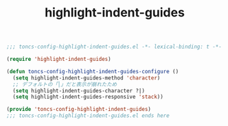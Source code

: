 #+TITLE: highlight-indent-guides
#+PROPERTY: header-args:emacs-lisp :tangle yes :comments both

#+begin_src emacs-lisp :comments no :padline no
;;; toncs-config-highlight-indent-guides.el -*- lexical-binding: t -*-
#+end_src

#+begin_src emacs-lisp
(require 'highlight-indent-guides)

(defun toncs-config-highlight-indent-guides-configure ()
  (setq highlight-indent-guides-method 'character)
  ;; デフォルトの「│」だと表示が崩れたため
  (setq highlight-indent-guides-character ?|)
  (setq highlight-indent-guides-responsive 'stack))
#+end_src

#+begin_src emacs-lisp :comments no
(provide 'toncs-config-highlight-indent-guides)
;;; toncs-config-highlight-indent-guides.el ends here
#+end_src
